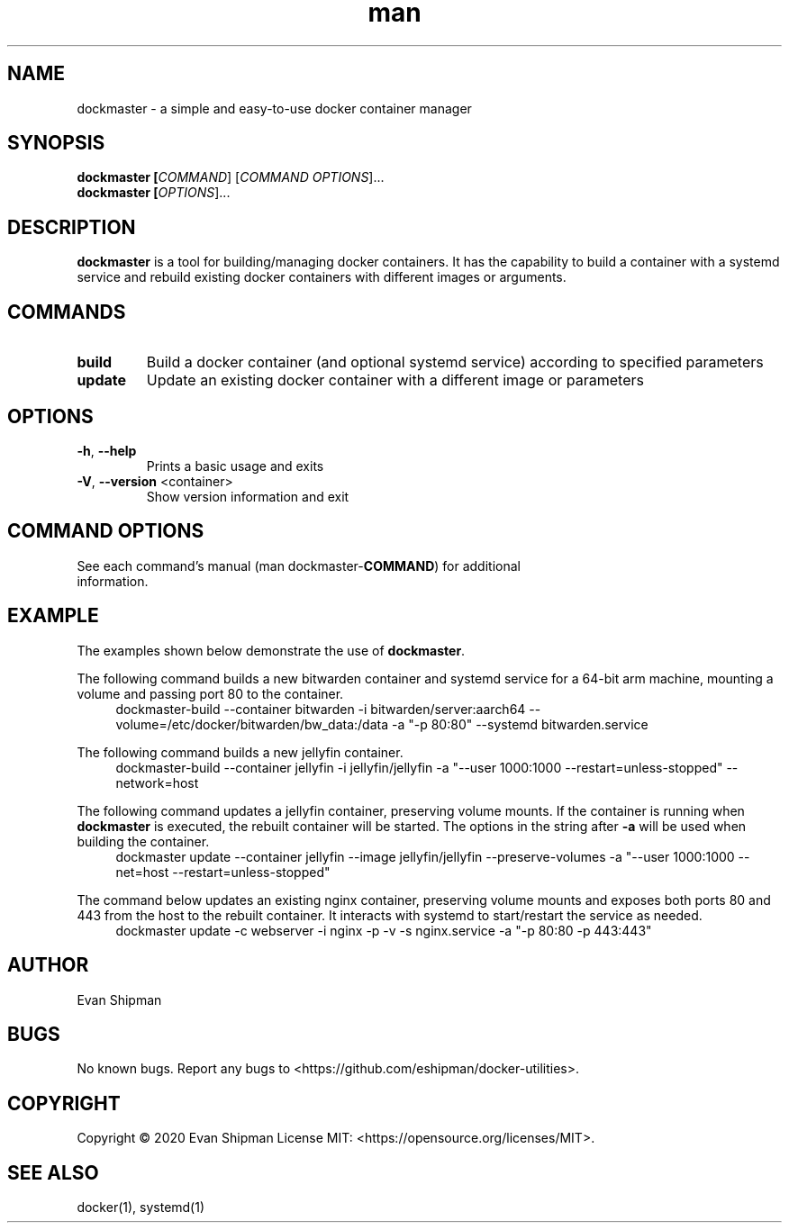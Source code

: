 .\" Manpage for dockmaster.
.TH man 1 "1 November 2020" "1.1" "dockmaster man page"
.SH NAME
dockmaster \- a simple and easy-to-use docker container manager

.SH SYNOPSIS
.BI "dockmaster [\fICOMMAND\fR] [\fICOMMAND OPTIONS\fR]..."
.br
.BI "dockmaster [\fIOPTIONS\fR]..."

.SH DESCRIPTION
\fBdockmaster\fR is a tool for building/managing docker containers. It has the capability to build a container with a systemd service and rebuild existing docker containers with different images or arguments.

.SH COMMANDS
.TP
\fBbuild\fR
Build a docker container (and optional systemd service) according to specified parameters
.TP
\fBupdate\fR
Update an existing docker container with a different image or parameters

.SH OPTIONS
.TP
\fB\-h\fR, \fB\-\-help\fR
Prints a basic usage and exits
.TP
\fB\-V\fR, \fB\-\-version\fR <container>
Show version information and exit

.SH COMMAND OPTIONS
.TP
See each command's manual (man dockmaster-\fBCOMMAND\fR) for additional information.

.SH EXAMPLE
The examples shown below demonstrate the use of \fBdockmaster\fR.

.PP
The following command builds a new bitwarden container and systemd service for a 64-bit arm machine, mounting a volume and passing port 80 to the container.
.in +4n
.EX
.RB "dockmaster-build \-\-container bitwarden \-i bitwarden/server:aarch64 \-\-volume=/etc/docker/bitwarden/bw_data:/data \-a \(dq\-p 80:80\(dq \-\-systemd bitwarden.service"

.PP
The following command builds a new jellyfin container.
.in +4n
.EX
.RB "dockmaster-build \-\-container jellyfin \-i jellyfin/jellyfin \-a \(dq\-\-user 1000:1000 \-\-restart=unless\-stopped\(dq \-\-network=host"

.PP
The following command updates a jellyfin container, preserving volume mounts. If the container is running when \fBdockmaster\fR is executed, the rebuilt container will be started. The options in the string after \fB\-a\fR will be used when building the container.
.in +4n
.EX
.RB "dockmaster update \-\-container jellyfin \-\-image jellyfin/jellyfin \-\-preserve\-volumes \-a \(dq\-\-user 1000:1000 \-\-net=host \-\-restart=unless\-stopped\(dq"

.PP
The command below updates an existing nginx container, preserving volume mounts and exposes both ports 80 and 443 from the host to the rebuilt container. It interacts with systemd to start/restart the service as needed.
.in +4n
.EX
.RB "dockmaster update \-c webserver \-i nginx \-p \-v \-s nginx.service \-a \(dq\-p 80:80 \-p 443:443\(dq"
.EE
.in

.SH AUTHOR
Evan Shipman
.SH BUGS
No known bugs.
Report any bugs to <https://github.com/eshipman/docker-utilities>.
.SH COPYRIGHT
Copyright \(co 2020 Evan Shipman
License MIT: <https://opensource.org/licenses/MIT>.
.SH SEE ALSO
docker(1), systemd(1)
